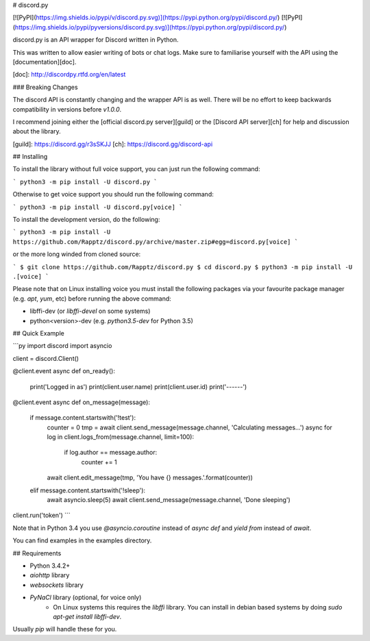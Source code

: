 # discord.py

[![PyPI](https://img.shields.io/pypi/v/discord.py.svg)](https://pypi.python.org/pypi/discord.py/)
[![PyPI](https://img.shields.io/pypi/pyversions/discord.py.svg)](https://pypi.python.org/pypi/discord.py/)

discord.py is an API wrapper for Discord written in Python.

This was written to allow easier writing of bots or chat logs. Make sure to familiarise yourself with the API using the [documentation][doc].

[doc]: http://discordpy.rtfd.org/en/latest

### Breaking Changes

The discord API is constantly changing and the wrapper API is as well. There will be no effort to keep backwards compatibility in versions before `v1.0.0`.

I recommend joining either the [official discord.py server][guild] or the [Discord API server][ch] for help and discussion about the library.

[guild]: https://discord.gg/r3sSKJJ
[ch]: https://discord.gg/discord-api

## Installing

To install the library without full voice support, you can just run the following command:

```
python3 -m pip install -U discord.py
```

Otherwise to get voice support you should run the following command:

```
python3 -m pip install -U discord.py[voice]
```

To install the development version, do the following:

```
python3 -m pip install -U https://github.com/Rapptz/discord.py/archive/master.zip#egg=discord.py[voice]
```

or the more long winded from cloned source:

```
$ git clone https://github.com/Rapptz/discord.py
$ cd discord.py
$ python3 -m pip install -U .[voice]
```

Please note that on Linux installing voice you must install the following packages via your favourite package manager (e.g. `apt`, `yum`, etc) before running the above command:

- libffi-dev (or `libffi-devel` on some systems)
- python<version>-dev (e.g. `python3.5-dev` for Python 3.5)

## Quick Example

```py
import discord
import asyncio

client = discord.Client()

@client.event
async def on_ready():
    print('Logged in as')
    print(client.user.name)
    print(client.user.id)
    print('------')

@client.event
async def on_message(message):
    if message.content.startswith('!test'):
        counter = 0
        tmp = await client.send_message(message.channel, 'Calculating messages...')
        async for log in client.logs_from(message.channel, limit=100):
            if log.author == message.author:
                counter += 1

        await client.edit_message(tmp, 'You have {} messages.'.format(counter))
    elif message.content.startswith('!sleep'):
        await asyncio.sleep(5)
        await client.send_message(message.channel, 'Done sleeping')

client.run('token')
```

Note that in Python 3.4 you use `@asyncio.coroutine` instead of `async def` and `yield from` instead of `await`.

You can find examples in the examples directory.

## Requirements

- Python 3.4.2+
- `aiohttp` library
- `websockets` library
- `PyNaCl` library (optional, for voice only)
    - On Linux systems this requires the `libffi` library. You can install in
      debian based systems by doing `sudo apt-get install libffi-dev`.

Usually `pip` will handle these for you.


